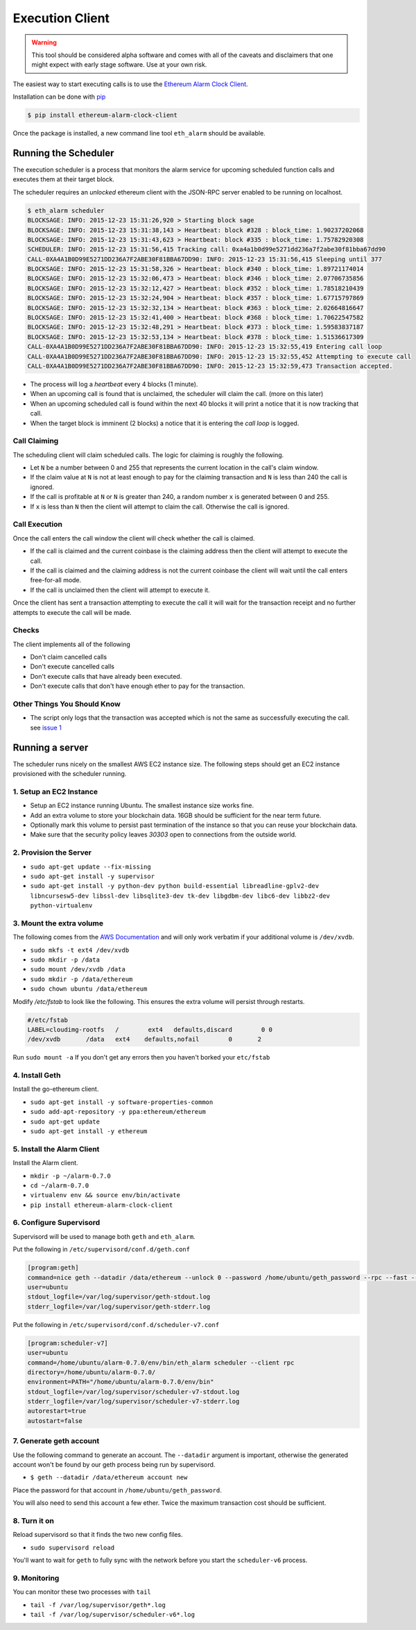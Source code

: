Execution Client
================

.. warning:: This tool should be considered alpha software and comes with all of the caveats and disclaimers that one might expect with early stage software.  Use at your own risk.

The easiest way to start executing calls is to use the `Ethereum Alarm Clock Client`_.

Installation can be done with `pip`_

.. code-block:: shell

    $ pip install ethereum-alarm-clock-client

Once the package is installed, a new command line tool ``eth_alarm`` should be
available.


Running the Scheduler
---------------------

The execution scheduler is a process that monitors the alarm service for
upcoming scheduled function calls and executes them at their target block.

The scheduler requires an *unlocked* ethereum client with the JSON-RPC server
enabled to be running on localhost.

.. code-block:: shell

    $ eth_alarm scheduler
    BLOCKSAGE: INFO: 2015-12-23 15:31:26,920 > Starting block sage
    BLOCKSAGE: INFO: 2015-12-23 15:31:38,143 > Heartbeat: block #328 : block_time: 1.90237202068
    BLOCKSAGE: INFO: 2015-12-23 15:31:43,623 > Heartbeat: block #335 : block_time: 1.75782920308
    SCHEDULER: INFO: 2015-12-23 15:31:56,415 Tracking call: 0xa4a1b0d99e5271dd236a7f2abe30f81bba67dd90
    CALL-0XA4A1B0D99E5271DD236A7F2ABE30F81BBA67DD90: INFO: 2015-12-23 15:31:56,415 Sleeping until 377
    BLOCKSAGE: INFO: 2015-12-23 15:31:58,326 > Heartbeat: block #340 : block_time: 1.89721174014
    BLOCKSAGE: INFO: 2015-12-23 15:32:06,473 > Heartbeat: block #346 : block_time: 2.07706735856
    BLOCKSAGE: INFO: 2015-12-23 15:32:12,427 > Heartbeat: block #352 : block_time: 1.78518210439
    BLOCKSAGE: INFO: 2015-12-23 15:32:24,904 > Heartbeat: block #357 : block_time: 1.67715797869
    BLOCKSAGE: INFO: 2015-12-23 15:32:32,134 > Heartbeat: block #363 : block_time: 2.02664816647
    BLOCKSAGE: INFO: 2015-12-23 15:32:41,400 > Heartbeat: block #368 : block_time: 1.70622547582
    BLOCKSAGE: INFO: 2015-12-23 15:32:48,291 > Heartbeat: block #373 : block_time: 1.59583837187
    BLOCKSAGE: INFO: 2015-12-23 15:32:53,134 > Heartbeat: block #378 : block_time: 1.51536617309
    CALL-0XA4A1B0D99E5271DD236A7F2ABE30F81BBA67DD90: INFO: 2015-12-23 15:32:55,419 Entering call loop
    CALL-0XA4A1B0D99E5271DD236A7F2ABE30F81BBA67DD90: INFO: 2015-12-23 15:32:55,452 Attempting to execute call
    CALL-0XA4A1B0D99E5271DD236A7F2ABE30F81BBA67DD90: INFO: 2015-12-23 15:32:59,473 Transaction accepted.


* The process will log a *heartbeat* every 4 blocks (1 minute).
* When an upcoming call is found that is unclaimed, the scheduler will claim
  the call. (more on this later)
* When an upcoming scheduled call is found within the next 40 blocks it will
  print a notice that it is now tracking that call.
* When the target block is imminent (2 blocks) a notice that it is entering the
  *call loop* is logged.

Call Claiming
^^^^^^^^^^^^^

The scheduling client will claim scheduled calls.  The logic for claiming is
roughly the following.

* Let ``N`` be a number between 0 and 255 that represents the current location in
  the call's claim window.
* If the claim value at ``N`` is not at least enough to pay for the claiming
  transaction and ``N`` is less than 240 the call is ignored.
* If the call is profitable at ``N`` or ``N`` is greater than 240, a random
  number ``x`` is generated between 0 and 255.
* If ``x`` is less than ``N`` then the client will attempt to claim the call.
  Otherwise the call is ignored.


Call Execution
^^^^^^^^^^^^^^

Once the call enters the call window the client will check whether the call is claimed.  

* If the call is claimed and the current coinbase is the claiming address then the client will attempt to execute the call.
* If the call is claimed and the claiming address is not the current coinbase
  the client will wait until the call enters free-for-all mode.
* If the call is unclaimed then the client will attempt to execute it.

Once the client has sent a transaction attempting to execute the call it will
wait for the transaction receipt and no further attempts to execute the call
will be made.

Checks
^^^^^^

The client implements all of the following

* Don't claim cancelled calls
* Don't execute cancelled calls
* Don't execute calls that have already been executed.
* Don't execute calls that don't have enough ether to pay for the transaction.


Other Things You Should Know
^^^^^^^^^^^^^^^^^^^^^^^^^^^^

* The script only logs that the transaction was accepted which is not the same
  as successfully executing the call. see `issue 1`_


Running a server
----------------

The scheduler runs nicely on the smallest AWS EC2 instance size.  The following
steps should get an EC2 instance provisioned with the scheduler running.

1. Setup an EC2 Instance
^^^^^^^^^^^^^^^^^^^^^^^^

* Setup an EC2 instance running Ubuntu.  The smallest instance size works fine.
* Add an extra volume to store your blockchain data.  16GB should be sufficient
  for the near term future.
* Optionally mark this volume to persist past termination of the instance so
  that you can reuse your blockchain data.
* Make sure that the security policy leaves `30303` open to connections from
  the outside world.


2. Provision the Server
^^^^^^^^^^^^^^^^^^^^^^^

* ``sudo apt-get update --fix-missing``
* ``sudo apt-get install -y supervisor``
* ``sudo apt-get install -y python-dev python build-essential libreadline-gplv2-dev libncursesw5-dev libssl-dev libsqlite3-dev tk-dev libgdbm-dev libc6-dev libbz2-dev python-virtualenv``

3. Mount the extra volume
^^^^^^^^^^^^^^^^^^^^^^^^^

The following comes from the `AWS Documentation`_ and will only work verbatim
if your additional volume is ``/dev/xvdb``.


* ``sudo mkfs -t ext4 /dev/xvdb``
* ``sudo mkdir -p /data``
* ``sudo mount /dev/xvdb /data``
* ``sudo mkdir -p /data/ethereum``
* ``sudo chown ubuntu /data/ethereum``

Modify `/etc/fstab` to look like the following.  This ensures the extra volume
will persist through restarts.

.. code-block:: shell

    #/etc/fstab
    LABEL=cloudimg-rootfs   /        ext4   defaults,discard        0 0
    /dev/xvdb       /data   ext4    defaults,nofail        0       2

Run ``sudo mount -a``  If you don't get any errors then you haven't borked your
``etc/fstab``

4. Install Geth
^^^^^^^^^^^^^^^

Install the go-ethereum client.

* ``sudo apt-get install -y software-properties-common``
* ``sudo add-apt-repository -y ppa:ethereum/ethereum``
* ``sudo apt-get update``
* ``sudo apt-get install -y ethereum``

5. Install the Alarm Client
^^^^^^^^^^^^^^^^^^^^^^^^^^^

Install the Alarm client.

* ``mkdir -p ~/alarm-0.7.0``
* ``cd ~/alarm-0.7.0``
* ``virtualenv env && source env/bin/activate``
* ``pip install ethereum-alarm-clock-client``

6. Configure Supervisord
^^^^^^^^^^^^^^^^^^^^^^^^

Supervisord will be used to manage both ``geth`` and ``eth_alarm``.

Put the following in ``/etc/supervisord/conf.d/geth.conf``

.. code-block:: shell

    [program:geth]
    command=nice geth --datadir /data/ethereum --unlock 0 --password /home/ubuntu/geth_password --rpc --fast --shh
    user=ubuntu
    stdout_logfile=/var/log/supervisor/geth-stdout.log
    stderr_logfile=/var/log/supervisor/geth-stderr.log


Put the following in ``/etc/supervisord/conf.d/scheduler-v7.conf``

.. code-block:: shell

    [program:scheduler-v7]
    user=ubuntu
    command=/home/ubuntu/alarm-0.7.0/env/bin/eth_alarm scheduler --client rpc
    directory=/home/ubuntu/alarm-0.7.0/
    environment=PATH="/home/ubuntu/alarm-0.7.0/env/bin"
    stdout_logfile=/var/log/supervisor/scheduler-v7-stdout.log
    stderr_logfile=/var/log/supervisor/scheduler-v7-stderr.log
    autorestart=true
    autostart=false


7. Generate geth account
^^^^^^^^^^^^^^^^^^^^^^^^

Use the following command to generate an account.  The ``--datadir`` argument
is important, otherwise the generated account won't be found by our geth
process being run by supervisord.

* ``$ geth --datadir /data/ethereum account new``

Place the password for that account in ``/home/ubuntu/geth_password``.

You will also need to send this account a few ether.  Twice the maximum
transaction cost should be sufficient.

8. Turn it on
^^^^^^^^^^^^^

Reload supervisord so that it finds the two new config files.

* ``sudo supervisord reload``

You'll want to wait for ``geth`` to fully sync with the network before you
start the ``scheduler-v6`` process.

9. Monitoring
^^^^^^^^^^^^^

You can monitor these two processes with ``tail``

* ``tail -f /var/log/supervisor/geth*.log``
* ``tail -f /var/log/supervisor/scheduler-v6*.log``



.. _Ethereum Alarm Clock Client: https://github.com/pipermerriam/ethereum-alarm-client
.. _pip: https://pip.pypa.io/en/stable/
.. _issue 1: https://github.com/pipermerriam/ethereum-alarm-client/issues/1
.. _AWS Documentation: http://docs.aws.amazon.com/AWSEC2/latest/UserGuide/ebs-using-volumes.html
